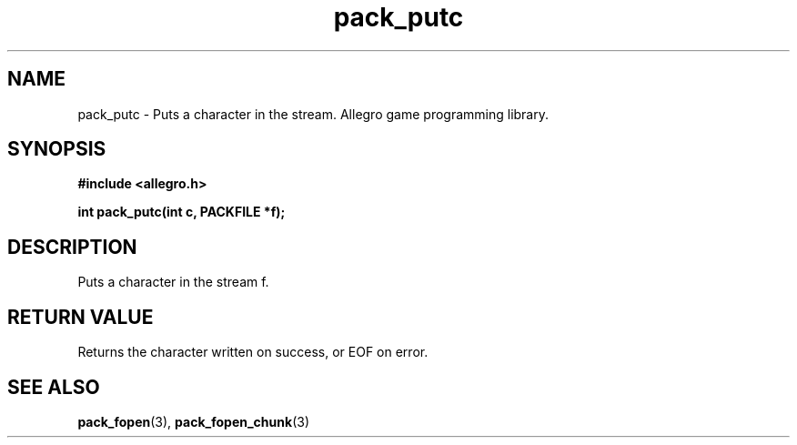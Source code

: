 .\" Generated by the Allegro makedoc utility
.TH pack_putc 3 "version 4.4.3" "Allegro" "Allegro manual"
.SH NAME
pack_putc \- Puts a character in the stream. Allegro game programming library.\&
.SH SYNOPSIS
.B #include <allegro.h>

.sp
.B int pack_putc(int c, PACKFILE *f);
.SH DESCRIPTION
Puts a character in the stream f.
.SH "RETURN VALUE"
Returns the character written on success, or EOF on error.

.SH SEE ALSO
.BR pack_fopen (3),
.BR pack_fopen_chunk (3)
